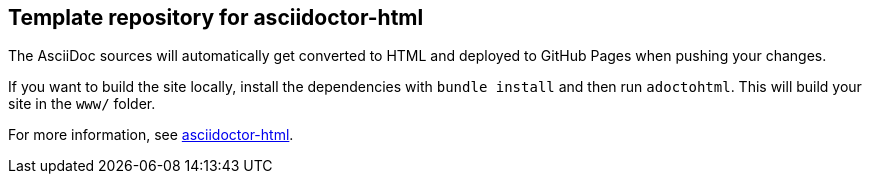 == Template repository for asciidoctor-html

The AsciiDoc sources will automatically get converted to HTML and deployed to GitHub Pages when pushing your changes.

If you want to build the site locally, install the dependencies with `bundle install` and then run `adoctohtml`. This will
build your site in the `www/` folder.

For more information, see https://ravirajani.github.io/asciidoctor-html/[asciidoctor-html].
